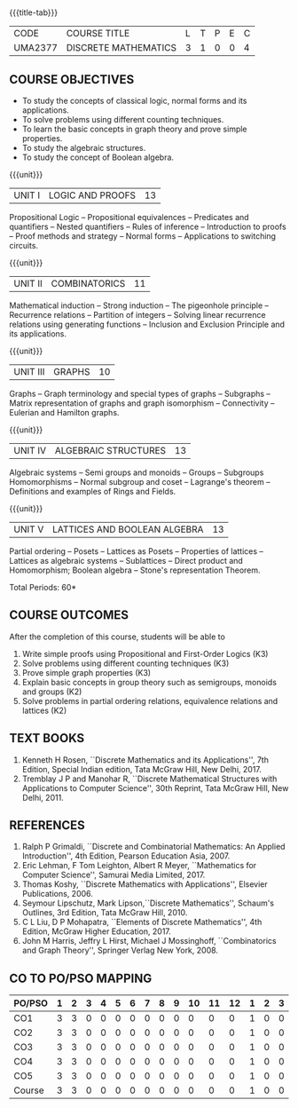 * 
:properties:
:author: Dr. R. Sundareswaran and Dr. N. Padmapriya
:date:
:end:

#+begin_comment
- 1. Almost the same as AU
- 2. For changes, see the individual units.
- 3. Not Applicable
- 4. Five Course outcomes specified and aligned with units
- 5. Not Applicable
#+end_comment

#+startup: showall
{{{title-tab}}}
| CODE    | COURSE TITLE         | L | T | P | E | C |
| UMA2377 | DISCRETE MATHEMATICS | 3 | 1 | 0 | 0 | 4 |

** COURSE OBJECTIVES
   - To study the concepts of classical logic, normal forms and its
     applications.
   - To solve problems using different counting techniques.
   - To learn the basic concepts in graph theory and prove simple
     properties.
   - To study the algebraic structures.
   - To study the concept of Boolean algebra.

{{{unit}}}
| UNIT I | LOGIC AND PROOFS | 13 |
Propositional Logic -- Propositional equivalences -- Predicates and
quantifiers -- Nested quantifiers -- Rules of inference --
Introduction to proofs -- Proof methods and strategy -- Normal forms
-- Applications to switching circuits.
#+begin_comment
Added: Normal forms -- Applications to switching circuits.
#+end_comment

{{{unit}}}
| UNIT II | COMBINATORICS | 11 |
Mathematical induction -- Strong induction -- The pigeonhole principle
-- Recurrence relations -- Partition of integers -- Solving linear
recurrence relations using generating functions -- Inclusion and
Exclusion Principle and its applications.

{{{unit}}}
| UNIT III | GRAPHS | 10 |
Graphs -- Graph terminology and special types of graphs -- Subgraphs
-- Matrix representation of graphs and graph isomorphism --
Connectivity -- Eulerian and Hamilton graphs.

{{{unit}}}
| UNIT IV | ALGEBRAIC STRUCTURES | 13 |
Algebraic systems -- Semi groups and monoids -- Groups -- Subgroups
Homomorphisms -- Normal subgroup and coset -- Lagrange's theorem --
Definitions and examples of Rings and Fields.

{{{unit}}}
|UNIT V | LATTICES AND BOOLEAN ALGEBRA | 13 |
Partial ordering -- Posets -- Lattices as Posets -- Properties of
lattices -- Lattices as algebraic systems -- Sublattices -- Direct
product and Homomorphism; Boolean algebra -- Stone's representation
Theorem.
#+begin_comment
Added: Stone's representation Theorem. 
#+end_comment

\hfill *Total Periods: 60*

** COURSE OUTCOMES
After the completion of this course, students will be able to
1. Write simple proofs using Propositional and First-Order Logics (K3)
2. Solve problems using different counting techniques (K3)
3. Prove simple graph properties (K3)
4. Explain basic concepts in group theory such as semigroups, monoids
   and groups (K2)
5. Solve problems in partial ordering relations, equivalence relations
   and lattices (K2)

** TEXT BOOKS
1. Kenneth H Rosen, ``Discrete Mathematics and its Applications'', 7th
   Edition, Special Indian edition, Tata McGraw Hill, New Delhi, 2017.
2. Tremblay J P and Manohar R, ``Discrete Mathematical Structures with
   Applications to Computer Science'', 30th Reprint, Tata McGraw Hill,
   New Delhi, 2011.

** REFERENCES
1. Ralph P Grimaldi, ``Discrete and Combinatorial Mathematics: An
   Applied Introduction'', 4th Edition, Pearson Education Asia, 2007.
2. Eric Lehman, F Tom Leighton, Albert R Meyer, ``Mathematics for
   Computer Science'', Samurai Media Limited, 2017.
3. Thomas Koshy, ``Discrete Mathematics with Applications'', Elsevier
   Publications, 2006.
4. Seymour Lipschutz, Mark Lipson,``Discrete Mathematics'',
   Schaum's Outlines, 3rd Edition, Tata McGraw Hill, 2010.
5. C L Liu, D P Mohapatra, ``Elements of Discrete Mathematics'', 4th
   Edition, McGraw Higher Education, 2017.
6. John M Harris, Jeffry L Hirst, Michael J Mossinghoff,
   ``Combinatorics and Graph Theory'', Springer Verlag New
   York, 2008.

** CO TO PO/PSO MAPPING
| PO/PSO | 1 | 2 | 3 | 4 | 5 | 6 | 7 | 8 | 9 | 10 | 11 | 12 | 1 | 2 | 3 |
|--------+---+---+---+---+---+---+---+---+---+----+----+----+---+---+---|
| CO1    | 3 | 3 | 0 | 0 | 0 | 0 | 0 | 0 | 0 |  0 |  0 |  0 | 1 | 0 | 0 |
| CO2    | 3 | 3 | 0 | 0 | 0 | 0 | 0 | 0 | 0 |  0 |  0 |  0 | 1 | 0 | 0 |
| CO3    | 3 | 3 | 0 | 0 | 0 | 0 | 0 | 0 | 0 |  0 |  0 |  0 | 1 | 0 | 0 |
| CO4    | 3 | 3 | 0 | 0 | 0 | 0 | 0 | 0 | 0 |  0 |  0 |  0 | 1 | 0 | 0 |
| CO5    | 3 | 3 | 0 | 0 | 0 | 0 | 0 | 0 | 0 |  0 |  0 |  0 | 1 | 0 | 0 |
|--------+---+---+---+---+---+---+---+---+---+----+----+----+---+---+---|
| Course | 3 | 3 | 0 | 0 | 0 | 0 | 0 | 0 | 0 |  0 |  0 |  0 | 1 | 0 | 0 |
   
